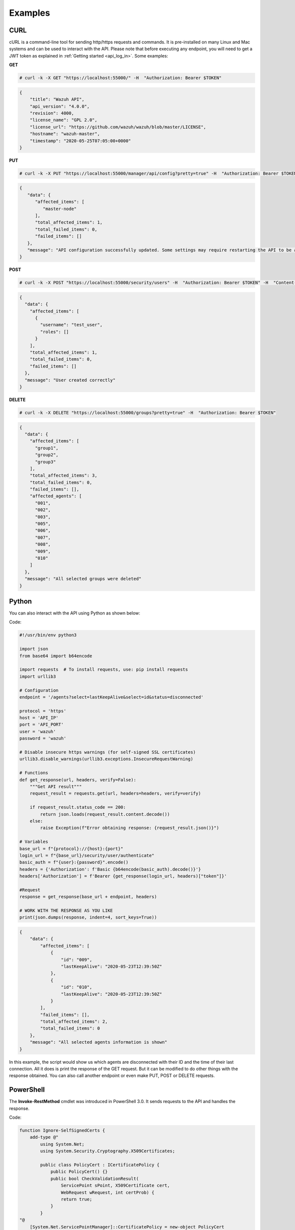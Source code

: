 .. Copyright (C) 2019 Wazuh, Inc.

.. _api_examples:

Examples
--------

.. _api_curl_label:

CURL
^^^^

cURL is a command-line tool for sending http/https requests and commands. It is pre-installed on many Linux and Mac systems and can be used to interact with the API. Please note that before executing any endpoint, you will need to get a JWT token as explained in :ref:`Getting started <api_log_in>`. Some examples:

**GET**

.. code-block:: console

    # curl -k -X GET "https://localhost:55000/" -H  "Authorization: Bearer $TOKEN"

.. code-block:: json
    :class: output

    {
        "title": "Wazuh API",
        "api_version": "4.0.0",
        "revision": 4000,
        "license_name": "GPL 2.0",
        "license_url": "https://github.com/wazuh/wazuh/blob/master/LICENSE",
        "hostname": "wazuh-master",
        "timestamp": "2020-05-25T07:05:00+0000"
    }


**PUT**

.. code-block:: console

    # curl -k -X PUT "https://localhost:55000/manager/api/config?pretty=true" -H  "Authorization: Bearer $TOKEN" -H  "Content-Type: application/json" -d "{\"cache\":{\"enabled\":true,\"time\":0.75}}"

.. code-block:: json
    :class: output

    {
       "data": {
          "affected_items": [
             "master-node"
          ],
          "total_affected_items": 1,
          "total_failed_items": 0,
          "failed_items": []
       },
       "message": "API configuration successfully updated. Some settings may require restarting the API to be applied."
    }


**POST**

.. code-block:: console

    # curl -k -X POST "https://localhost:55000/security/users" -H  "Authorization: Bearer $TOKEN" -H  "Content-Type: application/json" -d "{\"username\":\"test_user\",\"password\":\"Test_user1\"}"

.. code-block:: json
    :class: output

    {
      "data": {
        "affected_items": [
          {
            "username": "test_user",
            "roles": []
          }
        ],
        "total_affected_items": 1,
        "total_failed_items": 0,
        "failed_items": []
      },
      "message": "User created correctly"
    }


**DELETE**

.. code-block:: console

    # curl -k -X DELETE "https://localhost:55000/groups?pretty=true" -H  "Authorization: Bearer $TOKEN"

.. code-block:: json
    :class: output

    {
      "data": {
        "affected_items": [
          "group1",
          "group2",
          "group3"
        ],
        "total_affected_items": 3,
        "total_failed_items": 0,
        "failed_items": [],
        "affected_agents": [
          "001",
          "002",
          "003",
          "005",
          "006",
          "007",
          "008",
          "009",
          "010"
        ]
      },
      "message": "All selected groups were deleted"
    }

.. _api_python-label:

Python
^^^^^^

You can also interact with the API using Python as shown below:

Code:

.. code-block:: python

    #!/usr/bin/env python3

    import json
    from base64 import b64encode

    import requests  # To install requests, use: pip install requests
    import urllib3

    # Configuration
    endpoint = '/agents?select=lastKeepAlive&select=id&status=disconnected'

    protocol = 'https'
    host = 'API_IP'
    port = 'API_PORT'
    user = 'wazuh'
    password = 'wazuh'

    # Disable insecure https warnings (for self-signed SSL certificates)
    urllib3.disable_warnings(urllib3.exceptions.InsecureRequestWarning)

    # Functions
    def get_response(url, headers, verify=False):
        """Get API result"""
        request_result = requests.get(url, headers=headers, verify=verify)

        if request_result.status_code == 200:
            return json.loads(request_result.content.decode())
        else:
            raise Exception(f"Error obtaining response: {request_result.json()}")

    # Variables
    base_url = f"{protocol}://{host}:{port}"
    login_url = f"{base_url}/security/user/authenticate"
    basic_auth = f"{user}:{password}".encode()
    headers = {'Authorization': f'Basic {b64encode(basic_auth).decode()}'}
    headers['Authorization'] = f'Bearer {get_response(login_url, headers)["token"]}'

    #Request
    response = get_response(base_url + endpoint, headers)

    # WORK WITH THE RESPONSE AS YOU LIKE
    print(json.dumps(response, indent=4, sort_keys=True))

.. code-block:: json
    :class: output

    {
        "data": {
            "affected_items": [
                {
                    "id": "009",
                    "lastKeepAlive": "2020-05-23T12:39:50Z"
                },
                {
                    "id": "010",
                    "lastKeepAlive": "2020-05-23T12:39:50Z"
                }
            ],
            "failed_items": [],
            "total_affected_items": 2,
            "total_failed_items": 0
        },
        "message": "All selected agents information is shown"
    }


In this example, the script would show us which agents are disconnected with their ID and the time of their last connection. All it does is print the response of the GET request. But it can be modified to do other things with the response obtained. You can also call another endpoint or even make PUT, POST or DELETE requests.


.. _api_powershell_label:

PowerShell
^^^^^^^^^^

The **Invoke-RestMethod** cmdlet was introduced in PowerShell 3.0.  It sends requests to the API and handles the response.

Code:

.. code-block:: powershell

    function Ignore-SelfSignedCerts {
        add-type @"
            using System.Net;
            using System.Security.Cryptography.X509Certificates;

            public class PolicyCert : ICertificatePolicy {
                public PolicyCert() {}
                public bool CheckValidationResult(
                    ServicePoint sPoint, X509Certificate cert,
                    WebRequest wRequest, int certProb) {
                    return true;
                }
            }
    "@
        [System.Net.ServicePointManager]::CertificatePolicy = new-object PolicyCert
    }


    # Configuration
    $endpoint = "/agents?select=lastKeepAlive&select=id&status=disconnected"
    $method = "get"

    $protocol = "https"
    $host_name = "API_IP"
    $port = "API_PORT"
    $username = "wazuh"
    $password = "wazuh"

    # Variables
    $base_url = $protocol + "://" + $host_name + ":" + $port
    $login_url = $base_url + "/security/user/authenticate"
    $endpoint_url = $base_url + $endpoint
    $base64AuthInfo = [Convert]::ToBase64String([Text.Encoding]::ASCII.GetBytes(("{0}:{1}" -f $username, $password)))
    $headers = New-Object "System.Collections.Generic.Dictionary[[String],[String]]"
    $headers.Add("Content-Type", 'application/json')
    $headers.Add("Authorization", "Basic " + $base64AuthInfo)

    Ignore-SelfSignedCerts
    $token_response = Invoke-RestMethod -Uri $login_url -Headers $headers
    $headers["Authorization"] = "Bearer " + $token_response.token

    # Request
    try{
        $response = Invoke-RestMethod -Method $method -Uri $endpoint_url -Headers $headers
    }catch{
        $response = $_.Exception.Response
    }

    # WORK WITH THE RESPONSE AS YOU LIKE
    Write-Output $response.data


.. code-block:: none
    :class: output

    affected_items                                   total_affected_items total_failed_items failed_items
    --------------                                   -------------------- ------------------ ------------
    {@{lastKeepAlive=2020-05-23T12:39:50Z; id=009},  2                    0                  {}
    @{lastKeepAlive=2020-05-23T12:39:50Z; id=010}}


As in the previous case, you can modify this script or work with the response obtained as you like.
